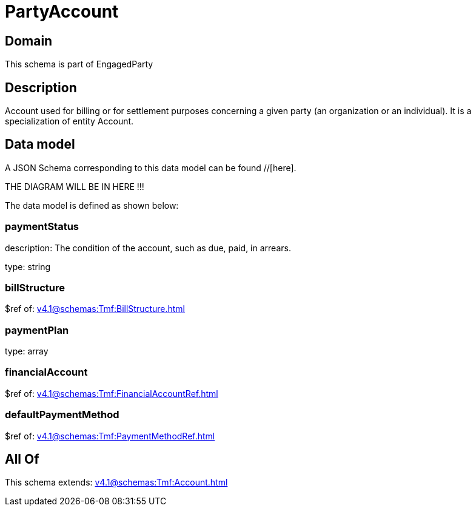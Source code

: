 = PartyAccount

[#domain]
== Domain

This schema is part of EngagedParty

[#description]
== Description
Account used for billing or for settlement purposes concerning a given party (an organization or an individual). It is a specialization of entity Account.


[#data_model]
== Data model

A JSON Schema corresponding to this data model can be found //[here].

THE DIAGRAM WILL BE IN HERE !!!


The data model is defined as shown below:


=== paymentStatus
description: The condition of the account, such as due, paid, in arrears.

type: string


=== billStructure
$ref of: xref:v4.1@schemas:Tmf:BillStructure.adoc[]


=== paymentPlan
type: array


=== financialAccount
$ref of: xref:v4.1@schemas:Tmf:FinancialAccountRef.adoc[]


=== defaultPaymentMethod
$ref of: xref:v4.1@schemas:Tmf:PaymentMethodRef.adoc[]


[#all_of]
== All Of

This schema extends: xref:v4.1@schemas:Tmf:Account.adoc[]
